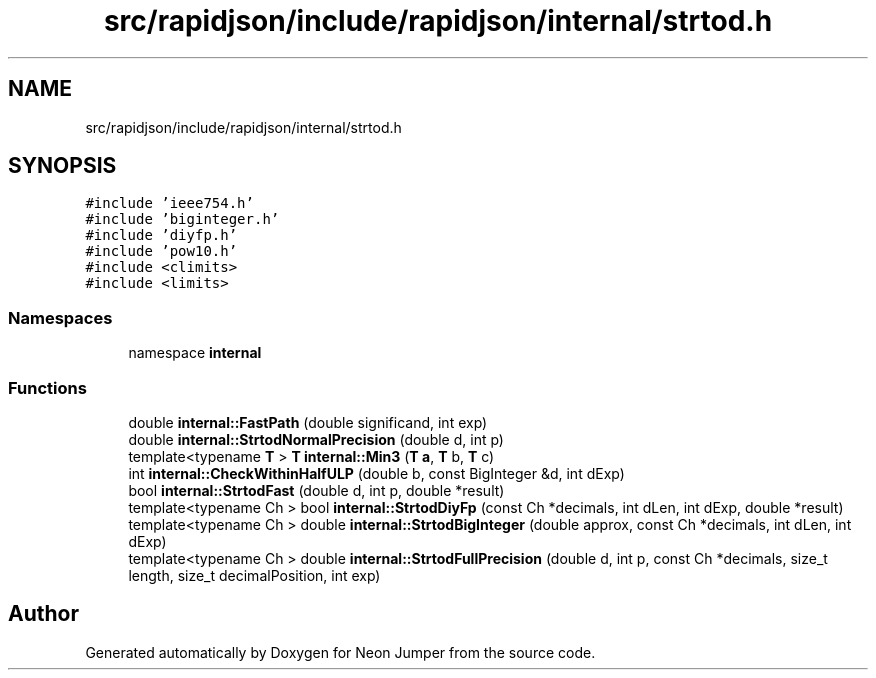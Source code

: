 .TH "src/rapidjson/include/rapidjson/internal/strtod.h" 3 "Fri Jan 21 2022" "Neon Jumper" \" -*- nroff -*-
.ad l
.nh
.SH NAME
src/rapidjson/include/rapidjson/internal/strtod.h
.SH SYNOPSIS
.br
.PP
\fC#include 'ieee754\&.h'\fP
.br
\fC#include 'biginteger\&.h'\fP
.br
\fC#include 'diyfp\&.h'\fP
.br
\fC#include 'pow10\&.h'\fP
.br
\fC#include <climits>\fP
.br
\fC#include <limits>\fP
.br

.SS "Namespaces"

.in +1c
.ti -1c
.RI "namespace \fBinternal\fP"
.br
.in -1c
.SS "Functions"

.in +1c
.ti -1c
.RI "double \fBinternal::FastPath\fP (double significand, int exp)"
.br
.ti -1c
.RI "double \fBinternal::StrtodNormalPrecision\fP (double d, int p)"
.br
.ti -1c
.RI "template<typename \fBT\fP > \fBT\fP \fBinternal::Min3\fP (\fBT\fP \fBa\fP, \fBT\fP b, \fBT\fP c)"
.br
.ti -1c
.RI "int \fBinternal::CheckWithinHalfULP\fP (double b, const BigInteger &d, int dExp)"
.br
.ti -1c
.RI "bool \fBinternal::StrtodFast\fP (double d, int p, double *result)"
.br
.ti -1c
.RI "template<typename Ch > bool \fBinternal::StrtodDiyFp\fP (const Ch *decimals, int dLen, int dExp, double *result)"
.br
.ti -1c
.RI "template<typename Ch > double \fBinternal::StrtodBigInteger\fP (double approx, const Ch *decimals, int dLen, int dExp)"
.br
.ti -1c
.RI "template<typename Ch > double \fBinternal::StrtodFullPrecision\fP (double d, int p, const Ch *decimals, size_t length, size_t decimalPosition, int exp)"
.br
.in -1c
.SH "Author"
.PP 
Generated automatically by Doxygen for Neon Jumper from the source code\&.
